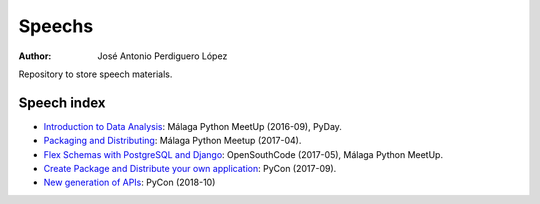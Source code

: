 *******
Speechs
*******

:Author: José Antonio Perdiguero López

Repository to store speech materials.

Speech index
============

* `Introduction to Data Analysis <https://github.com/PeRDy/speech/blob/master/introduction_data_analysis_16-09/slides/Slides.pdf>`_: Málaga Python MeetUp (2016-09), PyDay.
* `Packaging and Distributing <https://github.com/PeRDy/speech/blob/master/packaging_and_distributing_17-04/slides/Slides.pdf>`_: Málaga Python Meetup (2017-04).
* `Flex Schemas with PostgreSQL and Django <https://github.com/PeRDy/speech/blob/master/postgres_flex_schemas_17-05/slides/Slides.pdf>`_: OpenSouthCode (2017-05), Málaga Python MeetUp.
* `Create Package and Distribute your own application <https://github.com/PeRDy/speech/blob/master/create_package_and_distribute_17-09/slides/Slides.pdf>`_: PyCon (2017-09).
* `New generation of APIs <https://github.com/PeRDy/speech/blob/master/new_generation_api_18-10/slides/Slides.pdf>`_: PyCon (2018-10)
